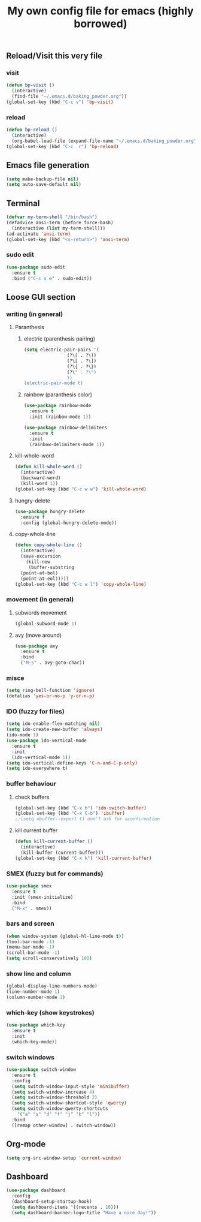 #+title: My own config file for emacs (highly borrowed)
#+STARTUP: indent

** Reload/Visit this very file
*** visit
#+BEGIN_SRC emacs-lisp
  (defun bp-visit ()
    (interactive)
    (find-file "~/.emacs.d/baking_powder.org"))
  (global-set-key (kbd "C-c v") 'bp-visit)
#+END_SRC

*** reload
#+BEGIN_SRC emacs-lisp
  (defun bp-reload ()
    (interactive)
    (org-babel-load-file (expand-file-name "~/.emacs.d/baking_powder.org")))
  (global-set-key (kbd "C-c  r") 'bp-reload)
#+END_SRC

** Emacs file generation
#+BEGIN_SRC emacs-lisp
  (setq make-backup-file nil)
  (setq auto-save-default nil)
#+END_SRC
** Terminal
#+BEGIN_SRC emacs-lisp
  (defvar my-term-shell "/bin/bash")
  (defadvice ansi-term (before force-bash)
    (interactive (list my-term-shell)))
  (ad-activate 'ansi-term)
  (global-set-key (kbd "<s-return>") 'ansi-term)
#+END_SRC

*** sudo edit
#+BEGIN_SRC emacs-lisp
  (use-package sudo-edit
    :ensure t
    :bind ("C-c s e" . sudo-edit))
#+END_SRC
** Loose GUI section
*** writing (in general)
**** Paranthesis
***** electric (parenthesis pairing)
 #+BEGIN_SRC emacs-lisp
   (setq electric-pair-pairs '(
			       (?\( . ?\))
			       (?\[ . ?\])
			       (?\{ . ?\})
			       (?\" . ?\")
			       ))
   (electric-pair-mode t)
 #+END_SRC

***** rainbow (paranthesis color)
#+BEGIN_SRC emacs-lisp
  (use-package rainbow-mode
    :ensure t
    :init (rainbow-mode 1))
#+END_SRC
#+BEGIN_SRC emacs-lisp
  (use-package rainbow-delimiters
    :ensure t
    :init
    (rainbow-delimiters-mode 1))
#+END_SRC
**** kill-whole-word
#+BEGIN_SRC emacs-lisp
  (defun kill-whole-word ()
    (interactive)
    (backward-word)
    (kill-word 1))
  (global-set-key (kbd "C-c w w") 'kill-whole-word)
#+END_SRC
**** hungry-delete
#+BEGIN_SRC emacs-lisp
  (use-package hungry-delete
    :ensure f
    :config (global-hungry-delete-mode))
#+END_SRC
**** copy-whole-line
#+BEGIN_SRC emacs-lisp
  (defun copy-whole-line ()
    (interactive)
    (save-excursion
      (kill-new
       (buffer-substring
	(point-at-bol)
	(point-at-eol)))))
  (global-set-key (kbd "C-c w l") 'copy-whole-line)
#+END_SRC
*** movement (in general)
**** subwords movement
#+BEGIN_SRC emacs-lisp
  (global-subword-mode 1)
#+END_SRC
**** avy (move around)
#+BEGIN_SRC emacs-lisp
  (use-package avy
    :ensure t
    :bind
    ("M-s" . avy-goto-char))
#+END_SRC
*** misce 
#+BEGIN_SRC emacs-lisp
  (setq ring-bell-function 'ignore)
  (defalias 'yes-or-no-p 'y-or-n-p)
#+END_SRC

*** IDO (fuzzy for files)
#+BEGIN_SRC emacs-lisp
  (setq ido-enable-flex-matching nil)
  (setq ido-create-new-buffer 'always)
  (ido-mode 1)
  (use-package ido-vertical-mode
    :ensure t
    :init
    (ido-vertical-mode 1))
  (setq ido-vertical-define-keys 'C-n-and-C-p-only)
  (setq ido-everywhere t)
#+END_SRC

*** buffer behaviour
**** check buffers
#+BEGIN_SRC emacs-lisp
  (global-set-key (kbd "C-x b") 'ido-switch-buffer)
  (global-set-key (kbd "C-x C-b") 'ibuffer)
  ;;(setq obuffer--expert t) don't ask for aconfirmation
#+END_SRC
**** kill current buffer
#+BEGIN_SRC emacs-lisp
  (defun kill-current-buffer ()
    (interactive)
    (kill-buffer (current-buffer)))
  (global-set-key (kbd "C-x k") 'kill-current-buffer)
#+END_SRC
*** SMEX (fuzzy but for commands)
#+BEGIN_SRC emacs-lisp
  (use-package smex
    :ensure t
    :init (smex-initialize)
    :bind
    ("M-x" . smex))
#+END_SRC
*** bars and screen

#+BEGIN_SRC emacs-lisp
  (when window-system (global-hl-line-mode t))
  (tool-bar-mode -1)
  (menu-bar-mode -1)
  (scroll-bar-mode -1)
  (setq scroll-conservatively 100)
#+END_SRC
*** show line and column
#+BEGIN_SRC emacs-lisp
  (global-display-line-numbers-mode)
  (line-number-mode 1)
  (column-number-mode 1)
#+END_SRC
*** which-key (show keystrokes)
#+BEGIN_SRC emacs-lisp
  (use-package which-key
    :ensure t
    :init
    (which-key-mode))
#+END_SRC

*** switch windows
#+BEGIN_SRC emacs-lisp
  (use-package switch-window
    :ensure t
    :config
    (setq switch-window-input-style 'minibuffer)
    (setq switch-window-increase 4)
    (setq switch-window-threshold 2)
    (setq switch-window-shortcut-style 'qwerty)
    (setq switch-window-qwerty-shortcuts
	  '("a" "s" "d" "f" "j" "k" "l"))
    :bind
    ([remap other-window] . switch-window))
#+END_SRC
** Org-mode
#+BEGIN_SRC emacs-lisp
  (setq org-src-window-setup 'current-window)
#+END_SRC
** Dashboard
#+begin_src emacs-lisp
  (use-package dashboard
    :config
    (dashboard-setup-startup-hook)
    (setq dashboard-items '((recents . 10)))
    (setq dashboard-banner-logo-title "Have a nice day!"))
#+end_src
